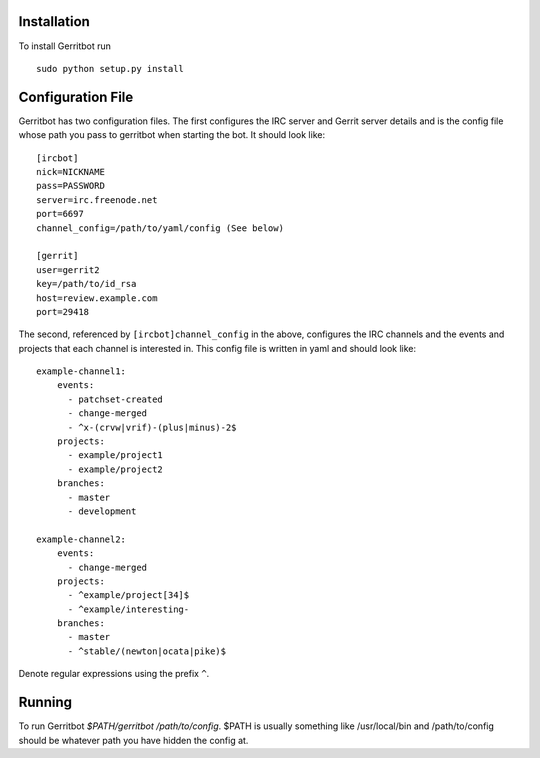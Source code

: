 Installation
============

To install Gerritbot run ::

  sudo python setup.py install

Configuration File
==================

Gerritbot has two configuration files. The first configures the IRC server and
Gerrit server details and is the config file whose path you pass to gerritbot
when starting the bot. It should look like::

  [ircbot]
  nick=NICKNAME
  pass=PASSWORD
  server=irc.freenode.net
  port=6697
  channel_config=/path/to/yaml/config (See below)

  [gerrit]
  user=gerrit2
  key=/path/to/id_rsa
  host=review.example.com
  port=29418

The second, referenced by ``[ircbot]channel_config`` in the above, configures
the IRC channels and the events and projects that each channel is interested
in. This config file is written in yaml and should look like::

  example-channel1:
      events:
        - patchset-created
        - change-merged
        - ^x-(crvw|vrif)-(plus|minus)-2$
      projects:
        - example/project1
        - example/project2
      branches:
        - master
        - development

  example-channel2:
      events:
        - change-merged
      projects:
        - ^example/project[34]$
        - ^example/interesting-
      branches:
        - master
        - ^stable/(newton|ocata|pike)$

Denote regular expressions using the prefix ``^``.

Running
=======

To run Gerritbot `$PATH/gerritbot /path/to/config`. $PATH is usually something
like /usr/local/bin and /path/to/config should be whatever path you have hidden
the config at.
